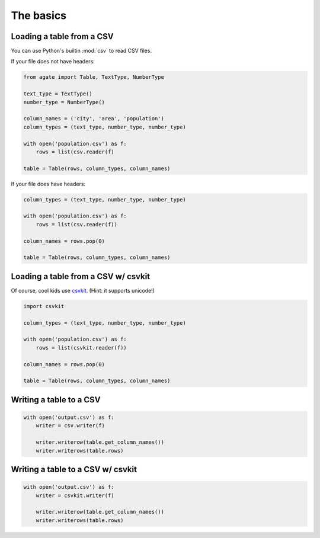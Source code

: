 ==========
The basics
==========

Loading a table from a CSV
==========================

You can use Python's builtin :mod:`csv` to read CSV files.

If your file does not have headers:

.. code-block:: python

    from agate import Table, TextType, NumberType

    text_type = TextType()
    number_type = NumberType()

    column_names = ('city', 'area', 'population')
    column_types = (text_type, number_type, number_type)

    with open('population.csv') as f:
        rows = list(csv.reader(f)

    table = Table(rows, column_types, column_names)

If your file does have headers:

.. code-block:: python

    column_types = (text_type, number_type, number_type)

    with open('population.csv') as f:
        rows = list(csv.reader(f))

    column_names = rows.pop(0)

    table = Table(rows, column_types, column_names)

Loading a table from a CSV w/ csvkit
====================================

Of course, cool kids use `csvkit <http://csvkit.rtfd.org/>`_. (Hint: it supports unicode!)

.. code-block:: python

    import csvkit

    column_types = (text_type, number_type, number_type)

    with open('population.csv') as f:
        rows = list(csvkit.reader(f))

    column_names = rows.pop(0)

    table = Table(rows, column_types, column_names)

Writing a table to a CSV
========================

.. code-block:: python

    with open('output.csv') as f:
        writer = csv.writer(f)

        writer.writerow(table.get_column_names())
        writer.writerows(table.rows)

Writing a table to a CSV w/ csvkit
==================================

.. code-block:: python

    with open('output.csv') as f:
        writer = csvkit.writer(f)

        writer.writerow(table.get_column_names())
        writer.writerows(table.rows)
